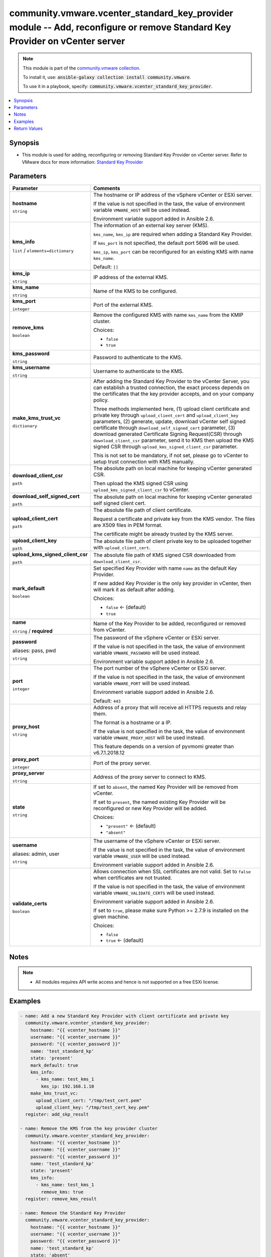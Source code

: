 

community.vmware.vcenter_standard_key_provider module -- Add, reconfigure or remove Standard Key Provider on vCenter server
+++++++++++++++++++++++++++++++++++++++++++++++++++++++++++++++++++++++++++++++++++++++++++++++++++++++++++++++++++++++++++

.. note::
    This module is part of the `community.vmware collection <https://galaxy.ansible.com/community/vmware>`_.

    To install it, use: :code:`ansible-galaxy collection install community.vmware`.

    To use it in a playbook, specify: :code:`community.vmware.vcenter_standard_key_provider`.


.. contents::
   :local:
   :depth: 1


Synopsis
--------

- This module is used for adding, reconfiguring or removing Standard Key Provider on vCenter server. Refer to VMware docs for more information: \ `Standard Key Provider <https://docs.vmware.com/en/VMware-vSphere/7.0/com.vmware.vsphere.security.doc/GUID-6DB1E745-9624-43EA-847C-DD2F767CB94B.html>`__\ 









Parameters
----------

.. list-table::
  :widths: auto
  :header-rows: 1

  * - Parameter
    - Comments

  * - .. raw:: html

        <div style="display: flex;"><div style="flex: 1 0 auto; white-space: nowrap; margin-left: 0.25em;">

      .. _parameter-hostname:

      **hostname**

      :literal:`string`

      .. raw:: html

        </div></div>

    - 
      The hostname or IP address of the vSphere vCenter or ESXi server.

      If the value is not specified in the task, the value of environment variable \ :literal:`VMWARE\_HOST`\  will be used instead.

      Environment variable support added in Ansible 2.6.



  * - .. raw:: html

        <div style="display: flex;"><div style="flex: 1 0 auto; white-space: nowrap; margin-left: 0.25em;">

      .. _parameter-kms_info:

      **kms_info**

      :literal:`list` / :literal:`elements=dictionary`

      .. raw:: html

        </div></div>

    - 
      The information of an external key server (KMS).

      \ :literal:`kms\_name`\ , \ :literal:`kms\_ip`\  are required when adding a Standard Key Provider.

      If \ :literal:`kms\_port`\  is not specified, the default port 5696 will be used.

      \ :literal:`kms\_ip`\ , \ :literal:`kms\_port`\  can be reconfigured for an existing KMS with name \ :literal:`kms\_name`\ .


      Default: :literal:`[]`

    
  * - .. raw:: html

        <div style="display: flex;"><div style="margin-left: 2em; border-right: 1px solid #000000;"></div><div style="flex: 1 0 auto; white-space: nowrap; margin-left: 0.25em;">

      .. _parameter-kms_info/kms_ip:

      **kms_ip**

      :literal:`string`

      .. raw:: html

        </div></div>

    - 
      IP address of the external KMS.



  * - .. raw:: html

        <div style="display: flex;"><div style="margin-left: 2em; border-right: 1px solid #000000;"></div><div style="flex: 1 0 auto; white-space: nowrap; margin-left: 0.25em;">

      .. _parameter-kms_info/kms_name:

      **kms_name**

      :literal:`string`

      .. raw:: html

        </div></div>

    - 
      Name of the KMS to be configured.



  * - .. raw:: html

        <div style="display: flex;"><div style="margin-left: 2em; border-right: 1px solid #000000;"></div><div style="flex: 1 0 auto; white-space: nowrap; margin-left: 0.25em;">

      .. _parameter-kms_info/kms_port:

      **kms_port**

      :literal:`integer`

      .. raw:: html

        </div></div>

    - 
      Port of the external KMS.



  * - .. raw:: html

        <div style="display: flex;"><div style="margin-left: 2em; border-right: 1px solid #000000;"></div><div style="flex: 1 0 auto; white-space: nowrap; margin-left: 0.25em;">

      .. _parameter-kms_info/remove_kms:

      **remove_kms**

      :literal:`boolean`

      .. raw:: html

        </div></div>

    - 
      Remove the configured KMS with name \ :literal:`kms\_name`\  from the KMIP cluster.


      Choices:

      - :literal:`false`
      - :literal:`true`




  * - .. raw:: html

        <div style="display: flex;"><div style="flex: 1 0 auto; white-space: nowrap; margin-left: 0.25em;">

      .. _parameter-kms_password:

      **kms_password**

      :literal:`string`

      .. raw:: html

        </div></div>

    - 
      Password to authenticate to the KMS.



  * - .. raw:: html

        <div style="display: flex;"><div style="flex: 1 0 auto; white-space: nowrap; margin-left: 0.25em;">

      .. _parameter-kms_username:

      **kms_username**

      :literal:`string`

      .. raw:: html

        </div></div>

    - 
      Username to authenticate to the KMS.



  * - .. raw:: html

        <div style="display: flex;"><div style="flex: 1 0 auto; white-space: nowrap; margin-left: 0.25em;">

      .. _parameter-make_kms_trust_vc:

      **make_kms_trust_vc**

      :literal:`dictionary`

      .. raw:: html

        </div></div>

    - 
      After adding the Standard Key Provider to the vCenter Server, you can establish a trusted connection, the exact process depends on the certificates that the key provider accepts, and on your company policy.

      Three methods implemented here, (1) upload client certificate and private key through \ :literal:`upload\_client\_cert`\  and \ :literal:`upload\_client\_key`\  parameters, (2) generate, update, download vCenter self signed certificate through \ :literal:`download\_self\_signed\_cert`\  parameter, (3) download generated Certificate Signing Request(CSR) through \ :literal:`download\_client\_csr`\  parameter, send it to KMS then upload the KMS signed CSR through \ :literal:`upload\_kms\_signed\_client\_csr`\  parameter.

      This is not set to be mandatory, if not set, please go to vCenter to setup trust connection with KMS manually.


    
  * - .. raw:: html

        <div style="display: flex;"><div style="margin-left: 2em; border-right: 1px solid #000000;"></div><div style="flex: 1 0 auto; white-space: nowrap; margin-left: 0.25em;">

      .. _parameter-make_kms_trust_vc/download_client_csr:

      **download_client_csr**

      :literal:`path`

      .. raw:: html

        </div></div>

    - 
      The absolute path on local machine for keeping vCenter generated CSR.

      Then upload the KMS signed CSR using \ :literal:`upload\_kms\_signed\_client\_csr`\  to vCenter.



  * - .. raw:: html

        <div style="display: flex;"><div style="margin-left: 2em; border-right: 1px solid #000000;"></div><div style="flex: 1 0 auto; white-space: nowrap; margin-left: 0.25em;">

      .. _parameter-make_kms_trust_vc/download_self_signed_cert:

      **download_self_signed_cert**

      :literal:`path`

      .. raw:: html

        </div></div>

    - 
      The absolute path on local machine for keeping vCenter generated self signed client cert.



  * - .. raw:: html

        <div style="display: flex;"><div style="margin-left: 2em; border-right: 1px solid #000000;"></div><div style="flex: 1 0 auto; white-space: nowrap; margin-left: 0.25em;">

      .. _parameter-make_kms_trust_vc/upload_client_cert:

      **upload_client_cert**

      :literal:`path`

      .. raw:: html

        </div></div>

    - 
      The absolute file path of client certificate.

      Request a certificate and private key from the KMS vendor. The files are X509 files in PEM format.

      The certificate might be already trusted by the KMS server.



  * - .. raw:: html

        <div style="display: flex;"><div style="margin-left: 2em; border-right: 1px solid #000000;"></div><div style="flex: 1 0 auto; white-space: nowrap; margin-left: 0.25em;">

      .. _parameter-make_kms_trust_vc/upload_client_key:

      **upload_client_key**

      :literal:`path`

      .. raw:: html

        </div></div>

    - 
      The absolute file path of client private key to be uploaded together with \ :literal:`upload\_client\_cert`\ .



  * - .. raw:: html

        <div style="display: flex;"><div style="margin-left: 2em; border-right: 1px solid #000000;"></div><div style="flex: 1 0 auto; white-space: nowrap; margin-left: 0.25em;">

      .. _parameter-make_kms_trust_vc/upload_kms_signed_client_csr:

      **upload_kms_signed_client_csr**

      :literal:`path`

      .. raw:: html

        </div></div>

    - 
      The absolute file path of KMS signed CSR downloaded from \ :literal:`download\_client\_csr`\ .




  * - .. raw:: html

        <div style="display: flex;"><div style="flex: 1 0 auto; white-space: nowrap; margin-left: 0.25em;">

      .. _parameter-mark_default:

      **mark_default**

      :literal:`boolean`

      .. raw:: html

        </div></div>

    - 
      Set specified Key Provider with name \ :literal:`name`\  as the default Key Provider.

      If new added Key Provider is the only key provider in vCenter, then will mark it as default after adding.


      Choices:

      - :literal:`false` ← (default)
      - :literal:`true`



  * - .. raw:: html

        <div style="display: flex;"><div style="flex: 1 0 auto; white-space: nowrap; margin-left: 0.25em;">

      .. _parameter-name:

      **name**

      :literal:`string` / :strong:`required`

      .. raw:: html

        </div></div>

    - 
      Name of the Key Provider to be added, reconfigured or removed from vCenter.



  * - .. raw:: html

        <div style="display: flex;"><div style="flex: 1 0 auto; white-space: nowrap; margin-left: 0.25em;">

      .. _parameter-pass:
      .. _parameter-password:
      .. _parameter-pwd:

      **password**

      aliases: pass, pwd

      :literal:`string`

      .. raw:: html

        </div></div>

    - 
      The password of the vSphere vCenter or ESXi server.

      If the value is not specified in the task, the value of environment variable \ :literal:`VMWARE\_PASSWORD`\  will be used instead.

      Environment variable support added in Ansible 2.6.



  * - .. raw:: html

        <div style="display: flex;"><div style="flex: 1 0 auto; white-space: nowrap; margin-left: 0.25em;">

      .. _parameter-port:

      **port**

      :literal:`integer`

      .. raw:: html

        </div></div>

    - 
      The port number of the vSphere vCenter or ESXi server.

      If the value is not specified in the task, the value of environment variable \ :literal:`VMWARE\_PORT`\  will be used instead.

      Environment variable support added in Ansible 2.6.


      Default: :literal:`443`


  * - .. raw:: html

        <div style="display: flex;"><div style="flex: 1 0 auto; white-space: nowrap; margin-left: 0.25em;">

      .. _parameter-proxy_host:

      **proxy_host**

      :literal:`string`

      .. raw:: html

        </div></div>

    - 
      Address of a proxy that will receive all HTTPS requests and relay them.

      The format is a hostname or a IP.

      If the value is not specified in the task, the value of environment variable \ :literal:`VMWARE\_PROXY\_HOST`\  will be used instead.

      This feature depends on a version of pyvmomi greater than v6.7.1.2018.12



  * - .. raw:: html

        <div style="display: flex;"><div style="flex: 1 0 auto; white-space: nowrap; margin-left: 0.25em;">

      .. _parameter-proxy_port:

      **proxy_port**

      :literal:`integer`

      .. raw:: html

        </div></div>

    - 
      Port of the proxy server.



  * - .. raw:: html

        <div style="display: flex;"><div style="flex: 1 0 auto; white-space: nowrap; margin-left: 0.25em;">

      .. _parameter-proxy_server:

      **proxy_server**

      :literal:`string`

      .. raw:: html

        </div></div>

    - 
      Address of the proxy server to connect to KMS.



  * - .. raw:: html

        <div style="display: flex;"><div style="flex: 1 0 auto; white-space: nowrap; margin-left: 0.25em;">

      .. _parameter-state:

      **state**

      :literal:`string`

      .. raw:: html

        </div></div>

    - 
      If set to \ :literal:`absent`\ , the named Key Provider will be removed from vCenter.

      If set to \ :literal:`present`\ , the named existing Key Provider will be reconfigured or new Key Provider will be added.


      Choices:

      - :literal:`"present"` ← (default)
      - :literal:`"absent"`



  * - .. raw:: html

        <div style="display: flex;"><div style="flex: 1 0 auto; white-space: nowrap; margin-left: 0.25em;">

      .. _parameter-admin:
      .. _parameter-user:
      .. _parameter-username:

      **username**

      aliases: admin, user

      :literal:`string`

      .. raw:: html

        </div></div>

    - 
      The username of the vSphere vCenter or ESXi server.

      If the value is not specified in the task, the value of environment variable \ :literal:`VMWARE\_USER`\  will be used instead.

      Environment variable support added in Ansible 2.6.



  * - .. raw:: html

        <div style="display: flex;"><div style="flex: 1 0 auto; white-space: nowrap; margin-left: 0.25em;">

      .. _parameter-validate_certs:

      **validate_certs**

      :literal:`boolean`

      .. raw:: html

        </div></div>

    - 
      Allows connection when SSL certificates are not valid. Set to \ :literal:`false`\  when certificates are not trusted.

      If the value is not specified in the task, the value of environment variable \ :literal:`VMWARE\_VALIDATE\_CERTS`\  will be used instead.

      Environment variable support added in Ansible 2.6.

      If set to \ :literal:`true`\ , please make sure Python \>= 2.7.9 is installed on the given machine.


      Choices:

      - :literal:`false`
      - :literal:`true` ← (default)





Notes
-----

.. note::
   - All modules requires API write access and hence is not supported on a free ESXi license.


Examples
--------

.. code-block:: yaml+jinja

    
    - name: Add a new Standard Key Provider with client certificate and private key
      community.vmware.vcenter_standard_key_provider:
        hostname: "{{ vcenter_hostname }}"
        username: "{{ vcenter_username }}"
        password: "{{ vcenter_password }}"
        name: 'test_standard_kp'
        state: 'present'
        mark_default: true
        kms_info:
          - kms_name: test_kms_1
            kms_ip: 192.168.1.10
        make_kms_trust_vc:
          upload_client_cert: "/tmp/test_cert.pem"
          upload_client_key: "/tmp/test_cert_key.pem"
      register: add_skp_result

    - name: Remove the KMS from the key provider cluster
      community.vmware.vcenter_standard_key_provider:
        hostname: "{{ vcenter_hostname }}"
        username: "{{ vcenter_username }}"
        password: "{{ vcenter_password }}"
        name: 'test_standard_kp'
        state: 'present'
        kms_info:
          - kms_name: test_kms_1
            remove_kms: true
      register: remove_kms_result

    - name: Remove the Standard Key Provider
      community.vmware.vcenter_standard_key_provider:
        hostname: "{{ vcenter_hostname }}"
        username: "{{ vcenter_username }}"
        password: "{{ vcenter_password }}"
        name: 'test_standard_kp'
        state: 'absent'
      register: remove_kp_result





Return Values
-------------
The following are the fields unique to this module:

.. list-table::
  :widths: auto
  :header-rows: 1

  * - Key
    - Description

  * - .. raw:: html

        <div style="display: flex;"><div style="flex: 1 0 auto; white-space: nowrap; margin-left: 0.25em;">

      .. _return-key_provider_clusters:

      **key_provider_clusters**

      :literal:`list` / :literal:`elements=string`

      .. raw:: html

        </div></div>
    - 
      the Key Provider cluster info


      Returned: always

      Sample: :literal:`[{"has\_backup": null, "key\_id": null, "key\_provide\_id": "test\_standard", "management\_type": null, "servers": [{"address": "192.168.1.10", "name": "test\_kms", "port": 5696, "protocol": "", "proxy": "", "proxy\_port": null, "user\_name": ""}], "tpm\_required": null, "use\_as\_default": true}]`




Authors
~~~~~~~

- Diane Wang (@Tomorrow9) 



Collection links
~~~~~~~~~~~~~~~~

* `Issue Tracker <https://github.com/ansible-collections/community.vmware/issues?q=is%3Aissue+is%3Aopen+sort%3Aupdated-desc>`__
* `Homepage <https://github.com/ansible-collections/community.vmware>`__
* `Repository (Sources) <https://github.com/ansible-collections/community.vmware.git>`__

